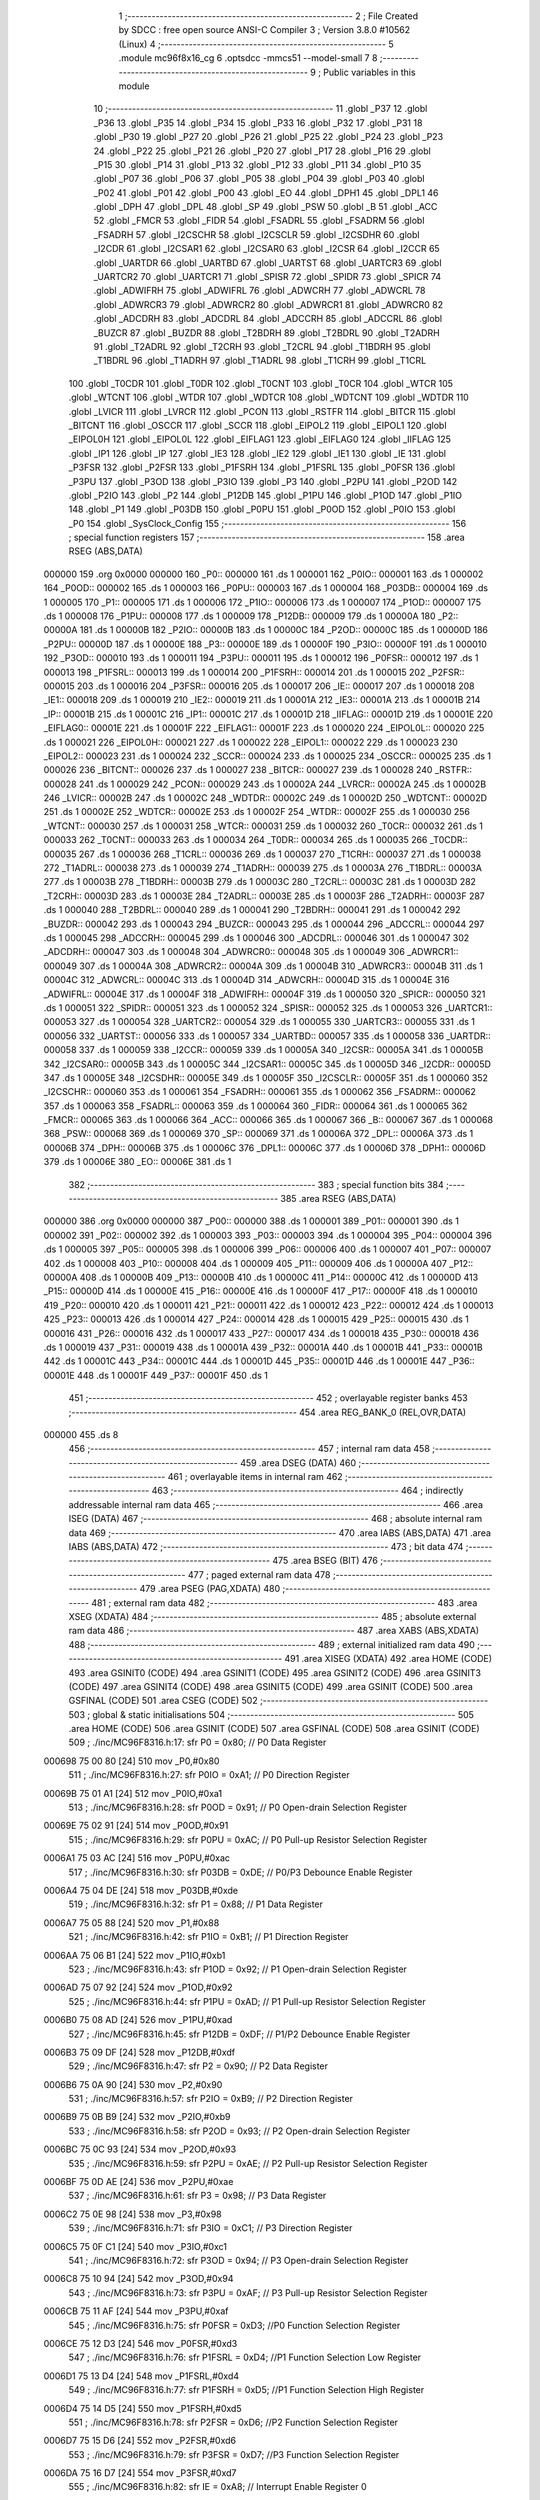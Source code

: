                                       1 ;--------------------------------------------------------
                                      2 ; File Created by SDCC : free open source ANSI-C Compiler
                                      3 ; Version 3.8.0 #10562 (Linux)
                                      4 ;--------------------------------------------------------
                                      5 	.module mc96f8x16_cg
                                      6 	.optsdcc -mmcs51 --model-small
                                      7 	
                                      8 ;--------------------------------------------------------
                                      9 ; Public variables in this module
                                     10 ;--------------------------------------------------------
                                     11 	.globl _P37
                                     12 	.globl _P36
                                     13 	.globl _P35
                                     14 	.globl _P34
                                     15 	.globl _P33
                                     16 	.globl _P32
                                     17 	.globl _P31
                                     18 	.globl _P30
                                     19 	.globl _P27
                                     20 	.globl _P26
                                     21 	.globl _P25
                                     22 	.globl _P24
                                     23 	.globl _P23
                                     24 	.globl _P22
                                     25 	.globl _P21
                                     26 	.globl _P20
                                     27 	.globl _P17
                                     28 	.globl _P16
                                     29 	.globl _P15
                                     30 	.globl _P14
                                     31 	.globl _P13
                                     32 	.globl _P12
                                     33 	.globl _P11
                                     34 	.globl _P10
                                     35 	.globl _P07
                                     36 	.globl _P06
                                     37 	.globl _P05
                                     38 	.globl _P04
                                     39 	.globl _P03
                                     40 	.globl _P02
                                     41 	.globl _P01
                                     42 	.globl _P00
                                     43 	.globl _EO
                                     44 	.globl _DPH1
                                     45 	.globl _DPL1
                                     46 	.globl _DPH
                                     47 	.globl _DPL
                                     48 	.globl _SP
                                     49 	.globl _PSW
                                     50 	.globl _B
                                     51 	.globl _ACC
                                     52 	.globl _FMCR
                                     53 	.globl _FIDR
                                     54 	.globl _FSADRL
                                     55 	.globl _FSADRM
                                     56 	.globl _FSADRH
                                     57 	.globl _I2CSCHR
                                     58 	.globl _I2CSCLR
                                     59 	.globl _I2CSDHR
                                     60 	.globl _I2CDR
                                     61 	.globl _I2CSAR1
                                     62 	.globl _I2CSAR0
                                     63 	.globl _I2CSR
                                     64 	.globl _I2CCR
                                     65 	.globl _UARTDR
                                     66 	.globl _UARTBD
                                     67 	.globl _UARTST
                                     68 	.globl _UARTCR3
                                     69 	.globl _UARTCR2
                                     70 	.globl _UARTCR1
                                     71 	.globl _SPISR
                                     72 	.globl _SPIDR
                                     73 	.globl _SPICR
                                     74 	.globl _ADWIFRH
                                     75 	.globl _ADWIFRL
                                     76 	.globl _ADWCRH
                                     77 	.globl _ADWCRL
                                     78 	.globl _ADWRCR3
                                     79 	.globl _ADWRCR2
                                     80 	.globl _ADWRCR1
                                     81 	.globl _ADWRCR0
                                     82 	.globl _ADCDRH
                                     83 	.globl _ADCDRL
                                     84 	.globl _ADCCRH
                                     85 	.globl _ADCCRL
                                     86 	.globl _BUZCR
                                     87 	.globl _BUZDR
                                     88 	.globl _T2BDRH
                                     89 	.globl _T2BDRL
                                     90 	.globl _T2ADRH
                                     91 	.globl _T2ADRL
                                     92 	.globl _T2CRH
                                     93 	.globl _T2CRL
                                     94 	.globl _T1BDRH
                                     95 	.globl _T1BDRL
                                     96 	.globl _T1ADRH
                                     97 	.globl _T1ADRL
                                     98 	.globl _T1CRH
                                     99 	.globl _T1CRL
                                    100 	.globl _T0CDR
                                    101 	.globl _T0DR
                                    102 	.globl _T0CNT
                                    103 	.globl _T0CR
                                    104 	.globl _WTCR
                                    105 	.globl _WTCNT
                                    106 	.globl _WTDR
                                    107 	.globl _WDTCR
                                    108 	.globl _WDTCNT
                                    109 	.globl _WDTDR
                                    110 	.globl _LVICR
                                    111 	.globl _LVRCR
                                    112 	.globl _PCON
                                    113 	.globl _RSTFR
                                    114 	.globl _BITCR
                                    115 	.globl _BITCNT
                                    116 	.globl _OSCCR
                                    117 	.globl _SCCR
                                    118 	.globl _EIPOL2
                                    119 	.globl _EIPOL1
                                    120 	.globl _EIPOL0H
                                    121 	.globl _EIPOL0L
                                    122 	.globl _EIFLAG1
                                    123 	.globl _EIFLAG0
                                    124 	.globl _IIFLAG
                                    125 	.globl _IP1
                                    126 	.globl _IP
                                    127 	.globl _IE3
                                    128 	.globl _IE2
                                    129 	.globl _IE1
                                    130 	.globl _IE
                                    131 	.globl _P3FSR
                                    132 	.globl _P2FSR
                                    133 	.globl _P1FSRH
                                    134 	.globl _P1FSRL
                                    135 	.globl _P0FSR
                                    136 	.globl _P3PU
                                    137 	.globl _P3OD
                                    138 	.globl _P3IO
                                    139 	.globl _P3
                                    140 	.globl _P2PU
                                    141 	.globl _P2OD
                                    142 	.globl _P2IO
                                    143 	.globl _P2
                                    144 	.globl _P12DB
                                    145 	.globl _P1PU
                                    146 	.globl _P1OD
                                    147 	.globl _P1IO
                                    148 	.globl _P1
                                    149 	.globl _P03DB
                                    150 	.globl _P0PU
                                    151 	.globl _P0OD
                                    152 	.globl _P0IO
                                    153 	.globl _P0
                                    154 	.globl _SysClock_Config
                                    155 ;--------------------------------------------------------
                                    156 ; special function registers
                                    157 ;--------------------------------------------------------
                                    158 	.area RSEG    (ABS,DATA)
      000000                        159 	.org 0x0000
      000000                        160 _P0::
      000000                        161 	.ds 1
      000001                        162 _P0IO::
      000001                        163 	.ds 1
      000002                        164 _P0OD::
      000002                        165 	.ds 1
      000003                        166 _P0PU::
      000003                        167 	.ds 1
      000004                        168 _P03DB::
      000004                        169 	.ds 1
      000005                        170 _P1::
      000005                        171 	.ds 1
      000006                        172 _P1IO::
      000006                        173 	.ds 1
      000007                        174 _P1OD::
      000007                        175 	.ds 1
      000008                        176 _P1PU::
      000008                        177 	.ds 1
      000009                        178 _P12DB::
      000009                        179 	.ds 1
      00000A                        180 _P2::
      00000A                        181 	.ds 1
      00000B                        182 _P2IO::
      00000B                        183 	.ds 1
      00000C                        184 _P2OD::
      00000C                        185 	.ds 1
      00000D                        186 _P2PU::
      00000D                        187 	.ds 1
      00000E                        188 _P3::
      00000E                        189 	.ds 1
      00000F                        190 _P3IO::
      00000F                        191 	.ds 1
      000010                        192 _P3OD::
      000010                        193 	.ds 1
      000011                        194 _P3PU::
      000011                        195 	.ds 1
      000012                        196 _P0FSR::
      000012                        197 	.ds 1
      000013                        198 _P1FSRL::
      000013                        199 	.ds 1
      000014                        200 _P1FSRH::
      000014                        201 	.ds 1
      000015                        202 _P2FSR::
      000015                        203 	.ds 1
      000016                        204 _P3FSR::
      000016                        205 	.ds 1
      000017                        206 _IE::
      000017                        207 	.ds 1
      000018                        208 _IE1::
      000018                        209 	.ds 1
      000019                        210 _IE2::
      000019                        211 	.ds 1
      00001A                        212 _IE3::
      00001A                        213 	.ds 1
      00001B                        214 _IP::
      00001B                        215 	.ds 1
      00001C                        216 _IP1::
      00001C                        217 	.ds 1
      00001D                        218 _IIFLAG::
      00001D                        219 	.ds 1
      00001E                        220 _EIFLAG0::
      00001E                        221 	.ds 1
      00001F                        222 _EIFLAG1::
      00001F                        223 	.ds 1
      000020                        224 _EIPOL0L::
      000020                        225 	.ds 1
      000021                        226 _EIPOL0H::
      000021                        227 	.ds 1
      000022                        228 _EIPOL1::
      000022                        229 	.ds 1
      000023                        230 _EIPOL2::
      000023                        231 	.ds 1
      000024                        232 _SCCR::
      000024                        233 	.ds 1
      000025                        234 _OSCCR::
      000025                        235 	.ds 1
      000026                        236 _BITCNT::
      000026                        237 	.ds 1
      000027                        238 _BITCR::
      000027                        239 	.ds 1
      000028                        240 _RSTFR::
      000028                        241 	.ds 1
      000029                        242 _PCON::
      000029                        243 	.ds 1
      00002A                        244 _LVRCR::
      00002A                        245 	.ds 1
      00002B                        246 _LVICR::
      00002B                        247 	.ds 1
      00002C                        248 _WDTDR::
      00002C                        249 	.ds 1
      00002D                        250 _WDTCNT::
      00002D                        251 	.ds 1
      00002E                        252 _WDTCR::
      00002E                        253 	.ds 1
      00002F                        254 _WTDR::
      00002F                        255 	.ds 1
      000030                        256 _WTCNT::
      000030                        257 	.ds 1
      000031                        258 _WTCR::
      000031                        259 	.ds 1
      000032                        260 _T0CR::
      000032                        261 	.ds 1
      000033                        262 _T0CNT::
      000033                        263 	.ds 1
      000034                        264 _T0DR::
      000034                        265 	.ds 1
      000035                        266 _T0CDR::
      000035                        267 	.ds 1
      000036                        268 _T1CRL::
      000036                        269 	.ds 1
      000037                        270 _T1CRH::
      000037                        271 	.ds 1
      000038                        272 _T1ADRL::
      000038                        273 	.ds 1
      000039                        274 _T1ADRH::
      000039                        275 	.ds 1
      00003A                        276 _T1BDRL::
      00003A                        277 	.ds 1
      00003B                        278 _T1BDRH::
      00003B                        279 	.ds 1
      00003C                        280 _T2CRL::
      00003C                        281 	.ds 1
      00003D                        282 _T2CRH::
      00003D                        283 	.ds 1
      00003E                        284 _T2ADRL::
      00003E                        285 	.ds 1
      00003F                        286 _T2ADRH::
      00003F                        287 	.ds 1
      000040                        288 _T2BDRL::
      000040                        289 	.ds 1
      000041                        290 _T2BDRH::
      000041                        291 	.ds 1
      000042                        292 _BUZDR::
      000042                        293 	.ds 1
      000043                        294 _BUZCR::
      000043                        295 	.ds 1
      000044                        296 _ADCCRL::
      000044                        297 	.ds 1
      000045                        298 _ADCCRH::
      000045                        299 	.ds 1
      000046                        300 _ADCDRL::
      000046                        301 	.ds 1
      000047                        302 _ADCDRH::
      000047                        303 	.ds 1
      000048                        304 _ADWRCR0::
      000048                        305 	.ds 1
      000049                        306 _ADWRCR1::
      000049                        307 	.ds 1
      00004A                        308 _ADWRCR2::
      00004A                        309 	.ds 1
      00004B                        310 _ADWRCR3::
      00004B                        311 	.ds 1
      00004C                        312 _ADWCRL::
      00004C                        313 	.ds 1
      00004D                        314 _ADWCRH::
      00004D                        315 	.ds 1
      00004E                        316 _ADWIFRL::
      00004E                        317 	.ds 1
      00004F                        318 _ADWIFRH::
      00004F                        319 	.ds 1
      000050                        320 _SPICR::
      000050                        321 	.ds 1
      000051                        322 _SPIDR::
      000051                        323 	.ds 1
      000052                        324 _SPISR::
      000052                        325 	.ds 1
      000053                        326 _UARTCR1::
      000053                        327 	.ds 1
      000054                        328 _UARTCR2::
      000054                        329 	.ds 1
      000055                        330 _UARTCR3::
      000055                        331 	.ds 1
      000056                        332 _UARTST::
      000056                        333 	.ds 1
      000057                        334 _UARTBD::
      000057                        335 	.ds 1
      000058                        336 _UARTDR::
      000058                        337 	.ds 1
      000059                        338 _I2CCR::
      000059                        339 	.ds 1
      00005A                        340 _I2CSR::
      00005A                        341 	.ds 1
      00005B                        342 _I2CSAR0::
      00005B                        343 	.ds 1
      00005C                        344 _I2CSAR1::
      00005C                        345 	.ds 1
      00005D                        346 _I2CDR::
      00005D                        347 	.ds 1
      00005E                        348 _I2CSDHR::
      00005E                        349 	.ds 1
      00005F                        350 _I2CSCLR::
      00005F                        351 	.ds 1
      000060                        352 _I2CSCHR::
      000060                        353 	.ds 1
      000061                        354 _FSADRH::
      000061                        355 	.ds 1
      000062                        356 _FSADRM::
      000062                        357 	.ds 1
      000063                        358 _FSADRL::
      000063                        359 	.ds 1
      000064                        360 _FIDR::
      000064                        361 	.ds 1
      000065                        362 _FMCR::
      000065                        363 	.ds 1
      000066                        364 _ACC::
      000066                        365 	.ds 1
      000067                        366 _B::
      000067                        367 	.ds 1
      000068                        368 _PSW::
      000068                        369 	.ds 1
      000069                        370 _SP::
      000069                        371 	.ds 1
      00006A                        372 _DPL::
      00006A                        373 	.ds 1
      00006B                        374 _DPH::
      00006B                        375 	.ds 1
      00006C                        376 _DPL1::
      00006C                        377 	.ds 1
      00006D                        378 _DPH1::
      00006D                        379 	.ds 1
      00006E                        380 _EO::
      00006E                        381 	.ds 1
                                    382 ;--------------------------------------------------------
                                    383 ; special function bits
                                    384 ;--------------------------------------------------------
                                    385 	.area RSEG    (ABS,DATA)
      000000                        386 	.org 0x0000
      000000                        387 _P00::
      000000                        388 	.ds 1
      000001                        389 _P01::
      000001                        390 	.ds 1
      000002                        391 _P02::
      000002                        392 	.ds 1
      000003                        393 _P03::
      000003                        394 	.ds 1
      000004                        395 _P04::
      000004                        396 	.ds 1
      000005                        397 _P05::
      000005                        398 	.ds 1
      000006                        399 _P06::
      000006                        400 	.ds 1
      000007                        401 _P07::
      000007                        402 	.ds 1
      000008                        403 _P10::
      000008                        404 	.ds 1
      000009                        405 _P11::
      000009                        406 	.ds 1
      00000A                        407 _P12::
      00000A                        408 	.ds 1
      00000B                        409 _P13::
      00000B                        410 	.ds 1
      00000C                        411 _P14::
      00000C                        412 	.ds 1
      00000D                        413 _P15::
      00000D                        414 	.ds 1
      00000E                        415 _P16::
      00000E                        416 	.ds 1
      00000F                        417 _P17::
      00000F                        418 	.ds 1
      000010                        419 _P20::
      000010                        420 	.ds 1
      000011                        421 _P21::
      000011                        422 	.ds 1
      000012                        423 _P22::
      000012                        424 	.ds 1
      000013                        425 _P23::
      000013                        426 	.ds 1
      000014                        427 _P24::
      000014                        428 	.ds 1
      000015                        429 _P25::
      000015                        430 	.ds 1
      000016                        431 _P26::
      000016                        432 	.ds 1
      000017                        433 _P27::
      000017                        434 	.ds 1
      000018                        435 _P30::
      000018                        436 	.ds 1
      000019                        437 _P31::
      000019                        438 	.ds 1
      00001A                        439 _P32::
      00001A                        440 	.ds 1
      00001B                        441 _P33::
      00001B                        442 	.ds 1
      00001C                        443 _P34::
      00001C                        444 	.ds 1
      00001D                        445 _P35::
      00001D                        446 	.ds 1
      00001E                        447 _P36::
      00001E                        448 	.ds 1
      00001F                        449 _P37::
      00001F                        450 	.ds 1
                                    451 ;--------------------------------------------------------
                                    452 ; overlayable register banks
                                    453 ;--------------------------------------------------------
                                    454 	.area REG_BANK_0	(REL,OVR,DATA)
      000000                        455 	.ds 8
                                    456 ;--------------------------------------------------------
                                    457 ; internal ram data
                                    458 ;--------------------------------------------------------
                                    459 	.area DSEG    (DATA)
                                    460 ;--------------------------------------------------------
                                    461 ; overlayable items in internal ram 
                                    462 ;--------------------------------------------------------
                                    463 ;--------------------------------------------------------
                                    464 ; indirectly addressable internal ram data
                                    465 ;--------------------------------------------------------
                                    466 	.area ISEG    (DATA)
                                    467 ;--------------------------------------------------------
                                    468 ; absolute internal ram data
                                    469 ;--------------------------------------------------------
                                    470 	.area IABS    (ABS,DATA)
                                    471 	.area IABS    (ABS,DATA)
                                    472 ;--------------------------------------------------------
                                    473 ; bit data
                                    474 ;--------------------------------------------------------
                                    475 	.area BSEG    (BIT)
                                    476 ;--------------------------------------------------------
                                    477 ; paged external ram data
                                    478 ;--------------------------------------------------------
                                    479 	.area PSEG    (PAG,XDATA)
                                    480 ;--------------------------------------------------------
                                    481 ; external ram data
                                    482 ;--------------------------------------------------------
                                    483 	.area XSEG    (XDATA)
                                    484 ;--------------------------------------------------------
                                    485 ; absolute external ram data
                                    486 ;--------------------------------------------------------
                                    487 	.area XABS    (ABS,XDATA)
                                    488 ;--------------------------------------------------------
                                    489 ; external initialized ram data
                                    490 ;--------------------------------------------------------
                                    491 	.area XISEG   (XDATA)
                                    492 	.area HOME    (CODE)
                                    493 	.area GSINIT0 (CODE)
                                    494 	.area GSINIT1 (CODE)
                                    495 	.area GSINIT2 (CODE)
                                    496 	.area GSINIT3 (CODE)
                                    497 	.area GSINIT4 (CODE)
                                    498 	.area GSINIT5 (CODE)
                                    499 	.area GSINIT  (CODE)
                                    500 	.area GSFINAL (CODE)
                                    501 	.area CSEG    (CODE)
                                    502 ;--------------------------------------------------------
                                    503 ; global & static initialisations
                                    504 ;--------------------------------------------------------
                                    505 	.area HOME    (CODE)
                                    506 	.area GSINIT  (CODE)
                                    507 	.area GSFINAL (CODE)
                                    508 	.area GSINIT  (CODE)
                                    509 ;	./inc/MC96F8316.h:17: sfr			P0			= 0x80;			// P0 Data Register
      000698 75 00 80         [24]  510 	mov	_P0,#0x80
                                    511 ;	./inc/MC96F8316.h:27: sfr			P0IO		= 0xA1;			// P0 Direction Register
      00069B 75 01 A1         [24]  512 	mov	_P0IO,#0xa1
                                    513 ;	./inc/MC96F8316.h:28: sfr			P0OD		= 0x91;			// P0 Open-drain Selection Register
      00069E 75 02 91         [24]  514 	mov	_P0OD,#0x91
                                    515 ;	./inc/MC96F8316.h:29: sfr			P0PU		= 0xAC;			// P0 Pull-up Resistor Selection Register
      0006A1 75 03 AC         [24]  516 	mov	_P0PU,#0xac
                                    517 ;	./inc/MC96F8316.h:30: sfr			P03DB		= 0xDE;			// P0/P3 Debounce Enable Register
      0006A4 75 04 DE         [24]  518 	mov	_P03DB,#0xde
                                    519 ;	./inc/MC96F8316.h:32: sfr			P1			= 0x88;			// P1 Data Register
      0006A7 75 05 88         [24]  520 	mov	_P1,#0x88
                                    521 ;	./inc/MC96F8316.h:42: sfr			P1IO		= 0xB1;			// P1 Direction Register
      0006AA 75 06 B1         [24]  522 	mov	_P1IO,#0xb1
                                    523 ;	./inc/MC96F8316.h:43: sfr			P1OD		= 0x92;			// P1 Open-drain Selection Register
      0006AD 75 07 92         [24]  524 	mov	_P1OD,#0x92
                                    525 ;	./inc/MC96F8316.h:44: sfr			P1PU		= 0xAD;			// P1 Pull-up Resistor Selection Register
      0006B0 75 08 AD         [24]  526 	mov	_P1PU,#0xad
                                    527 ;	./inc/MC96F8316.h:45: sfr			P12DB		= 0xDF;			// P1/P2 Debounce Enable Register
      0006B3 75 09 DF         [24]  528 	mov	_P12DB,#0xdf
                                    529 ;	./inc/MC96F8316.h:47: sfr			P2			= 0x90;			// P2 Data Register
      0006B6 75 0A 90         [24]  530 	mov	_P2,#0x90
                                    531 ;	./inc/MC96F8316.h:57: sfr			P2IO		= 0xB9;			// P2 Direction Register
      0006B9 75 0B B9         [24]  532 	mov	_P2IO,#0xb9
                                    533 ;	./inc/MC96F8316.h:58: sfr			P2OD		= 0x93;			// P2 Open-drain Selection Register
      0006BC 75 0C 93         [24]  534 	mov	_P2OD,#0x93
                                    535 ;	./inc/MC96F8316.h:59: sfr			P2PU		= 0xAE;			// P2 Pull-up Resistor Selection Register
      0006BF 75 0D AE         [24]  536 	mov	_P2PU,#0xae
                                    537 ;	./inc/MC96F8316.h:61: sfr			P3			= 0x98;			// P3 Data Register
      0006C2 75 0E 98         [24]  538 	mov	_P3,#0x98
                                    539 ;	./inc/MC96F8316.h:71: sfr			P3IO		= 0xC1;			// P3 Direction Register
      0006C5 75 0F C1         [24]  540 	mov	_P3IO,#0xc1
                                    541 ;	./inc/MC96F8316.h:72: sfr			P3OD		= 0x94;			// P3 Open-drain Selection Register
      0006C8 75 10 94         [24]  542 	mov	_P3OD,#0x94
                                    543 ;	./inc/MC96F8316.h:73: sfr			P3PU		= 0xAF;			// P3 Pull-up Resistor Selection Register
      0006CB 75 11 AF         [24]  544 	mov	_P3PU,#0xaf
                                    545 ;	./inc/MC96F8316.h:75: sfr			P0FSR		= 0xD3;			//P0 Function Selection Register
      0006CE 75 12 D3         [24]  546 	mov	_P0FSR,#0xd3
                                    547 ;	./inc/MC96F8316.h:76: sfr			P1FSRL		= 0xD4;			//P1 Function Selection Low Register
      0006D1 75 13 D4         [24]  548 	mov	_P1FSRL,#0xd4
                                    549 ;	./inc/MC96F8316.h:77: sfr			P1FSRH		= 0xD5;			//P1 Function Selection High Register
      0006D4 75 14 D5         [24]  550 	mov	_P1FSRH,#0xd5
                                    551 ;	./inc/MC96F8316.h:78: sfr			P2FSR		= 0xD6;			//P2 Function Selection Register
      0006D7 75 15 D6         [24]  552 	mov	_P2FSR,#0xd6
                                    553 ;	./inc/MC96F8316.h:79: sfr			P3FSR		= 0xD7;			//P3 Function Selection Register
      0006DA 75 16 D7         [24]  554 	mov	_P3FSR,#0xd7
                                    555 ;	./inc/MC96F8316.h:82: sfr			IE			= 0xA8;			// Interrupt Enable Register 0
      0006DD 75 17 A8         [24]  556 	mov	_IE,#0xa8
                                    557 ;	./inc/MC96F8316.h:83: sfr			IE1			= 0xA9;			// Interrupt Enable Register 1
      0006E0 75 18 A9         [24]  558 	mov	_IE1,#0xa9
                                    559 ;	./inc/MC96F8316.h:84: sfr			IE2			= 0xAA;			// Interrupt Enable Register 2
      0006E3 75 19 AA         [24]  560 	mov	_IE2,#0xaa
                                    561 ;	./inc/MC96F8316.h:85: sfr			IE3			= 0xAB;			// Interrupt Enable Register 3
      0006E6 75 1A AB         [24]  562 	mov	_IE3,#0xab
                                    563 ;	./inc/MC96F8316.h:86: sfr			IP			= 0xB8;			// Interrupt Priority Register 0
      0006E9 75 1B B8         [24]  564 	mov	_IP,#0xb8
                                    565 ;	./inc/MC96F8316.h:87: sfr			IP1			= 0xF8;			// Interrupt Priority Register 1
      0006EC 75 1C F8         [24]  566 	mov	_IP1,#0xf8
                                    567 ;	./inc/MC96F8316.h:88: sfr			IIFLAG		= 0xA0;			// Internal Interrupt Flag Register
      0006EF 75 1D A0         [24]  568 	mov	_IIFLAG,#0xa0
                                    569 ;	./inc/MC96F8316.h:89: sfr			EIFLAG0		= 0xC0;			// External Interrupt Flag 0 Register
      0006F2 75 1E C0         [24]  570 	mov	_EIFLAG0,#0xc0
                                    571 ;	./inc/MC96F8316.h:90: sfr			EIFLAG1		= 0xB0;			// External Interrupt Flag 1 Register
      0006F5 75 1F B0         [24]  572 	mov	_EIFLAG1,#0xb0
                                    573 ;	./inc/MC96F8316.h:91: sfr			EIPOL0L		= 0xA4;			// External Interrupt Polarity 0 Low Register
      0006F8 75 20 A4         [24]  574 	mov	_EIPOL0L,#0xa4
                                    575 ;	./inc/MC96F8316.h:92: sfr			EIPOL0H		= 0xA5;			// External Interrupt Polarity 0 High Register
      0006FB 75 21 A5         [24]  576 	mov	_EIPOL0H,#0xa5
                                    577 ;	./inc/MC96F8316.h:93: sfr			EIPOL1		= 0xA6;			// External Interrupt Polarity 1 Register
      0006FE 75 22 A6         [24]  578 	mov	_EIPOL1,#0xa6
                                    579 ;	./inc/MC96F8316.h:94: sfr			EIPOL2		= 0xA7;			// External Interrupt Polarity 2 Register
      000701 75 23 A7         [24]  580 	mov	_EIPOL2,#0xa7
                                    581 ;	./inc/MC96F8316.h:97: sfr			SCCR		= 0x8A;			// System Clock Control Register
      000704 75 24 8A         [24]  582 	mov	_SCCR,#0x8a
                                    583 ;	./inc/MC96F8316.h:98: sfr			OSCCR		= 0xC8;			// Oscillator Control Register
      000707 75 25 C8         [24]  584 	mov	_OSCCR,#0xc8
                                    585 ;	./inc/MC96F8316.h:99: sfr			BITCNT		= 0x8C;			// Basic Interval Timer Counter Register
      00070A 75 26 8C         [24]  586 	mov	_BITCNT,#0x8c
                                    587 ;	./inc/MC96F8316.h:100: sfr			BITCR		= 0x8B;			// Basic Interval Timer Control Register
      00070D 75 27 8B         [24]  588 	mov	_BITCR,#0x8b
                                    589 ;	./inc/MC96F8316.h:101: sfr			RSTFR		= 0xE8;			// Reset Flag Register
      000710 75 28 E8         [24]  590 	mov	_RSTFR,#0xe8
                                    591 ;	./inc/MC96F8316.h:102: sfr			PCON		= 0x87;			// Power Control Register
      000713 75 29 87         [24]  592 	mov	_PCON,#0x87
                                    593 ;	./inc/MC96F8316.h:103: sfr			LVRCR		= 0xD8;			// Low Voltage Reset Control Register
      000716 75 2A D8         [24]  594 	mov	_LVRCR,#0xd8
                                    595 ;	./inc/MC96F8316.h:104: sfr			LVICR		= 0x86;			// Low Voltage Indicator Control Register
      000719 75 2B 86         [24]  596 	mov	_LVICR,#0x86
                                    597 ;	./inc/MC96F8316.h:107: sfr			WDTDR		= 0x8E;			// Watch Dog Timer Data Register
      00071C 75 2C 8E         [24]  598 	mov	_WDTDR,#0x8e
                                    599 ;	./inc/MC96F8316.h:108: sfr			WDTCNT		= 0x8E;			// Watch Dog Timer Counter Register
      00071F 75 2D 8E         [24]  600 	mov	_WDTCNT,#0x8e
                                    601 ;	./inc/MC96F8316.h:109: sfr			WDTCR		= 0x8D;			// Watch Dog Timer Control Register
      000722 75 2E 8D         [24]  602 	mov	_WDTCR,#0x8d
                                    603 ;	./inc/MC96F8316.h:112: sfr			WTDR		= 0x89;			// Watch Timer Data Register
      000725 75 2F 89         [24]  604 	mov	_WTDR,#0x89
                                    605 ;	./inc/MC96F8316.h:113: sfr			WTCNT		= 0x89;			// Watch Timer Counter Register
      000728 75 30 89         [24]  606 	mov	_WTCNT,#0x89
                                    607 ;	./inc/MC96F8316.h:114: sfr			WTCR		= 0x96;			// Watch Timer Control Register
      00072B 75 31 96         [24]  608 	mov	_WTCR,#0x96
                                    609 ;	./inc/MC96F8316.h:117: sfr			T0CR		= 0xB2;			// Timer 0 Control Register
      00072E 75 32 B2         [24]  610 	mov	_T0CR,#0xb2
                                    611 ;	./inc/MC96F8316.h:118: sfr			T0CNT		= 0xB3;			// Timer 0 Counter Register
      000731 75 33 B3         [24]  612 	mov	_T0CNT,#0xb3
                                    613 ;	./inc/MC96F8316.h:119: sfr			T0DR		= 0xB4;			// Timer 0 Data Register
      000734 75 34 B4         [24]  614 	mov	_T0DR,#0xb4
                                    615 ;	./inc/MC96F8316.h:120: sfr			T0CDR		= 0xB4;			// Timer 0 Capture Data Register
      000737 75 35 B4         [24]  616 	mov	_T0CDR,#0xb4
                                    617 ;	./inc/MC96F8316.h:126: sfr			T1CRL		= 0xBA;			// Timer 1 Control Low Register
      00073A 75 36 BA         [24]  618 	mov	_T1CRL,#0xba
                                    619 ;	./inc/MC96F8316.h:127: sfr			T1CRH		= 0xBB;			// Timer 1 Control High Register
      00073D 75 37 BB         [24]  620 	mov	_T1CRH,#0xbb
                                    621 ;	./inc/MC96F8316.h:128: sfr			T1ADRL		= 0xBC;			// Timer 1 A Data Low Register
      000740 75 38 BC         [24]  622 	mov	_T1ADRL,#0xbc
                                    623 ;	./inc/MC96F8316.h:129: sfr			T1ADRH		= 0xBD;			// Timer 1 A Data High Register
      000743 75 39 BD         [24]  624 	mov	_T1ADRH,#0xbd
                                    625 ;	./inc/MC96F8316.h:130: sfr			T1BDRL		= 0xBE;			// Timer 1 B Data Low Register
      000746 75 3A BE         [24]  626 	mov	_T1BDRL,#0xbe
                                    627 ;	./inc/MC96F8316.h:131: sfr			T1BDRH		= 0xBF;			// Timer 1 B Data High Register
      000749 75 3B BF         [24]  628 	mov	_T1BDRH,#0xbf
                                    629 ;	./inc/MC96F8316.h:134: sfr			T2CRL		= 0xC2;			// Timer 2 Control Low Register
      00074C 75 3C C2         [24]  630 	mov	_T2CRL,#0xc2
                                    631 ;	./inc/MC96F8316.h:135: sfr			T2CRH		= 0xC3;			// Timer 2 Control High Register
      00074F 75 3D C3         [24]  632 	mov	_T2CRH,#0xc3
                                    633 ;	./inc/MC96F8316.h:136: sfr			T2ADRL		= 0xC4;			// Timer 2 A Data Low Register
      000752 75 3E C4         [24]  634 	mov	_T2ADRL,#0xc4
                                    635 ;	./inc/MC96F8316.h:137: sfr			T2ADRH		= 0xC5;			// Timer 2 A Data High Register
      000755 75 3F C5         [24]  636 	mov	_T2ADRH,#0xc5
                                    637 ;	./inc/MC96F8316.h:138: sfr			T2BDRL		= 0xC6;			// Timer 2 B Data Low Register
      000758 75 40 C6         [24]  638 	mov	_T2BDRL,#0xc6
                                    639 ;	./inc/MC96F8316.h:139: sfr			T2BDRH		= 0xC7;			// Timer 2 B Data High Register
      00075B 75 41 C7         [24]  640 	mov	_T2BDRH,#0xc7
                                    641 ;	./inc/MC96F8316.h:142: sfr			BUZDR		= 0x8F;			// BUZZER Data Register
      00075E 75 42 8F         [24]  642 	mov	_BUZDR,#0x8f
                                    643 ;	./inc/MC96F8316.h:143: sfr			BUZCR		= 0x97;			// BUZZER Control Register
      000761 75 43 97         [24]  644 	mov	_BUZCR,#0x97
                                    645 ;	./inc/MC96F8316.h:146: sfr			ADCCRL		= 0x9C;			// A/D Converter Control Low Register
      000764 75 44 9C         [24]  646 	mov	_ADCCRL,#0x9c
                                    647 ;	./inc/MC96F8316.h:147: sfr			ADCCRH		= 0x9D;			// A/D Converter Control High Register
      000767 75 45 9D         [24]  648 	mov	_ADCCRH,#0x9d
                                    649 ;	./inc/MC96F8316.h:148: sfr			ADCDRL		= 0x9E;			// A/D Converter Data Low Register
      00076A 75 46 9E         [24]  650 	mov	_ADCDRL,#0x9e
                                    651 ;	./inc/MC96F8316.h:149: sfr			ADCDRH		= 0x9F;			// A/D Converter Data High Register
      00076D 75 47 9F         [24]  652 	mov	_ADCDRH,#0x9f
                                    653 ;	./inc/MC96F8316.h:151: sfr			ADWRCR0		= 0xF2;			// ADC Wake-up Resistor Control Register 0
      000770 75 48 F2         [24]  654 	mov	_ADWRCR0,#0xf2
                                    655 ;	./inc/MC96F8316.h:152: sfr			ADWRCR1		= 0xF3;			// ADC Wake-up Resistor Control Register 1
      000773 75 49 F3         [24]  656 	mov	_ADWRCR1,#0xf3
                                    657 ;	./inc/MC96F8316.h:153: sfr			ADWRCR2		= 0xF4;			// ADC Wake-up Resistor Control Register 2
      000776 75 4A F4         [24]  658 	mov	_ADWRCR2,#0xf4
                                    659 ;	./inc/MC96F8316.h:154: sfr			ADWRCR3		= 0xF5;			// ADC Wake-up Resistor Control Register 3
      000779 75 4B F5         [24]  660 	mov	_ADWRCR3,#0xf5
                                    661 ;	./inc/MC96F8316.h:155: sfr			ADWCRL		= 0xF6;			// ADC Wake-up Control Low Register
      00077C 75 4C F6         [24]  662 	mov	_ADWCRL,#0xf6
                                    663 ;	./inc/MC96F8316.h:156: sfr			ADWCRH		= 0xF7;			// ADC Wake-up Control High Register
      00077F 75 4D F7         [24]  664 	mov	_ADWCRH,#0xf7
                                    665 ;	./inc/MC96F8316.h:157: sfr			ADWIFRL		= 0xDC;			// ADC Wake-up Interrupt Flag Low Register
      000782 75 4E DC         [24]  666 	mov	_ADWIFRL,#0xdc
                                    667 ;	./inc/MC96F8316.h:158: sfr			ADWIFRH		= 0xDD;			// ADC Wake-up Interrupt Flag High Register
      000785 75 4F DD         [24]  668 	mov	_ADWIFRH,#0xdd
                                    669 ;	./inc/MC96F8316.h:161: sfr			SPICR		= 0xB5;			// SPI Control Register
      000788 75 50 B5         [24]  670 	mov	_SPICR,#0xb5
                                    671 ;	./inc/MC96F8316.h:162: sfr			SPIDR		= 0xB6;			// SPI Data Register
      00078B 75 51 B6         [24]  672 	mov	_SPIDR,#0xb6
                                    673 ;	./inc/MC96F8316.h:163: sfr			SPISR		= 0xB7;			// SPI Status Register
      00078E 75 52 B7         [24]  674 	mov	_SPISR,#0xb7
                                    675 ;	./inc/MC96F8316.h:166: sfr			UARTCR1		= 0xE2;			// UART Control Register 1
      000791 75 53 E2         [24]  676 	mov	_UARTCR1,#0xe2
                                    677 ;	./inc/MC96F8316.h:167: sfr			UARTCR2		= 0xE3;			// UART Control Register 2
      000794 75 54 E3         [24]  678 	mov	_UARTCR2,#0xe3
                                    679 ;	./inc/MC96F8316.h:168: sfr			UARTCR3		= 0xE4;			// UART Control Register 3
      000797 75 55 E4         [24]  680 	mov	_UARTCR3,#0xe4
                                    681 ;	./inc/MC96F8316.h:169: sfr			UARTST		= 0xE5;			// UART Status Register
      00079A 75 56 E5         [24]  682 	mov	_UARTST,#0xe5
                                    683 ;	./inc/MC96F8316.h:170: sfr			UARTBD		= 0xE6;			// UART BaudRate Register
      00079D 75 57 E6         [24]  684 	mov	_UARTBD,#0xe6
                                    685 ;	./inc/MC96F8316.h:171: sfr			UARTDR		= 0xE7;			// UART Data Register
      0007A0 75 58 E7         [24]  686 	mov	_UARTDR,#0xe7
                                    687 ;	./inc/MC96F8316.h:174: sfr			I2CCR		= 0xE9;			// I2C Control Register
      0007A3 75 59 E9         [24]  688 	mov	_I2CCR,#0xe9
                                    689 ;	./inc/MC96F8316.h:175: sfr			I2CSR		= 0xEA;			// I2C Status Register
      0007A6 75 5A EA         [24]  690 	mov	_I2CSR,#0xea
                                    691 ;	./inc/MC96F8316.h:176: sfr			I2CSAR0		= 0xEB;			// I2C Slave Address 0 Register
      0007A9 75 5B EB         [24]  692 	mov	_I2CSAR0,#0xeb
                                    693 ;	./inc/MC96F8316.h:177: sfr			I2CSAR1		= 0xF1;			// I2C Slave Address 1 Register
      0007AC 75 5C F1         [24]  694 	mov	_I2CSAR1,#0xf1
                                    695 ;	./inc/MC96F8316.h:178: sfr			I2CDR		= 0xEC;			// I2C Data Register
      0007AF 75 5D EC         [24]  696 	mov	_I2CDR,#0xec
                                    697 ;	./inc/MC96F8316.h:179: sfr			I2CSDHR		= 0xED;			// I2C SDA Hold Time Register
      0007B2 75 5E ED         [24]  698 	mov	_I2CSDHR,#0xed
                                    699 ;	./inc/MC96F8316.h:180: sfr			I2CSCLR		= 0xEE;			// I2C SCL Low Period Register
      0007B5 75 5F EE         [24]  700 	mov	_I2CSCLR,#0xee
                                    701 ;	./inc/MC96F8316.h:181: sfr			I2CSCHR		= 0xEF;			// I2C SCL High Period Register
      0007B8 75 60 EF         [24]  702 	mov	_I2CSCHR,#0xef
                                    703 ;	./inc/MC96F8316.h:184: sfr			FSADRH		= 0xFA;			// Flash Sector Address High Register
      0007BB 75 61 FA         [24]  704 	mov	_FSADRH,#0xfa
                                    705 ;	./inc/MC96F8316.h:185: sfr			FSADRM		= 0xFB;			// Flash Sector Address Middle Register
      0007BE 75 62 FB         [24]  706 	mov	_FSADRM,#0xfb
                                    707 ;	./inc/MC96F8316.h:186: sfr			FSADRL		= 0xFC;			// Flash Sector Address Low Register
      0007C1 75 63 FC         [24]  708 	mov	_FSADRL,#0xfc
                                    709 ;	./inc/MC96F8316.h:187: sfr			FIDR		= 0xFD;			// Flash Identification Register
      0007C4 75 64 FD         [24]  710 	mov	_FIDR,#0xfd
                                    711 ;	./inc/MC96F8316.h:188: sfr			FMCR		= 0xFE;			// Flash Mode Control Register
      0007C7 75 65 FE         [24]  712 	mov	_FMCR,#0xfe
                                    713 ;	./inc/MC96F8316.h:190: sfr			ACC			= 0xE0;
      0007CA 75 66 E0         [24]  714 	mov	_ACC,#0xe0
                                    715 ;	./inc/MC96F8316.h:191: sfr			B			= 0xF0;
      0007CD 75 67 F0         [24]  716 	mov	_B,#0xf0
                                    717 ;	./inc/MC96F8316.h:192: sfr			PSW			= 0xD0;
      0007D0 75 68 D0         [24]  718 	mov	_PSW,#0xd0
                                    719 ;	./inc/MC96F8316.h:193: sfr			SP			= 0x81;
      0007D3 75 69 81         [24]  720 	mov	_SP,#0x81
                                    721 ;	./inc/MC96F8316.h:194: sfr			DPL			= 0x82;
      0007D6 75 6A 82         [24]  722 	mov	_DPL,#0x82
                                    723 ;	./inc/MC96F8316.h:195: sfr			DPH			= 0x83;
      0007D9 75 6B 83         [24]  724 	mov	_DPH,#0x83
                                    725 ;	./inc/MC96F8316.h:196: sfr			DPL1		= 0x84;
      0007DC 75 6C 84         [24]  726 	mov	_DPL1,#0x84
                                    727 ;	./inc/MC96F8316.h:197: sfr			DPH1		= 0x85;
      0007DF 75 6D 85         [24]  728 	mov	_DPH1,#0x85
                                    729 ;	./inc/MC96F8316.h:198: sfr			EO			= 0xA2;			// EXTENDED OPERATION REGISTER
      0007E2 75 6E A2         [24]  730 	mov	_EO,#0xa2
                                    731 ;	./inc/MC96F8316.h:18: sbit	P00			= 0x80;
                                    732 ;	assignBit
      0007E5 D2 00            [12]  733 	setb	_P00
                                    734 ;	./inc/MC96F8316.h:19: sbit	P01			= 0x81;
                                    735 ;	assignBit
      0007E7 D2 01            [12]  736 	setb	_P01
                                    737 ;	./inc/MC96F8316.h:20: sbit	P02			= 0x82;
                                    738 ;	assignBit
      0007E9 D2 02            [12]  739 	setb	_P02
                                    740 ;	./inc/MC96F8316.h:21: sbit	P03			= 0x83;
                                    741 ;	assignBit
      0007EB D2 03            [12]  742 	setb	_P03
                                    743 ;	./inc/MC96F8316.h:22: sbit	P04			= 0x84;
                                    744 ;	assignBit
      0007ED D2 04            [12]  745 	setb	_P04
                                    746 ;	./inc/MC96F8316.h:23: sbit	P05			= 0x85;
                                    747 ;	assignBit
      0007EF D2 05            [12]  748 	setb	_P05
                                    749 ;	./inc/MC96F8316.h:24: sbit	P06			= 0x86;
                                    750 ;	assignBit
      0007F1 D2 06            [12]  751 	setb	_P06
                                    752 ;	./inc/MC96F8316.h:25: sbit	P07			= 0x87;
                                    753 ;	assignBit
      0007F3 D2 07            [12]  754 	setb	_P07
                                    755 ;	./inc/MC96F8316.h:33: sbit	P10			= 0x88;
                                    756 ;	assignBit
      0007F5 D2 08            [12]  757 	setb	_P10
                                    758 ;	./inc/MC96F8316.h:34: sbit	P11			= 0x89;
                                    759 ;	assignBit
      0007F7 D2 09            [12]  760 	setb	_P11
                                    761 ;	./inc/MC96F8316.h:35: sbit	P12			= 0x8A;
                                    762 ;	assignBit
      0007F9 D2 0A            [12]  763 	setb	_P12
                                    764 ;	./inc/MC96F8316.h:36: sbit	P13			= 0x8B;
                                    765 ;	assignBit
      0007FB D2 0B            [12]  766 	setb	_P13
                                    767 ;	./inc/MC96F8316.h:37: sbit	P14			= 0x8C;
                                    768 ;	assignBit
      0007FD D2 0C            [12]  769 	setb	_P14
                                    770 ;	./inc/MC96F8316.h:38: sbit	P15			= 0x8D;
                                    771 ;	assignBit
      0007FF D2 0D            [12]  772 	setb	_P15
                                    773 ;	./inc/MC96F8316.h:39: sbit	P16			= 0x8E;
                                    774 ;	assignBit
      000801 D2 0E            [12]  775 	setb	_P16
                                    776 ;	./inc/MC96F8316.h:40: sbit	P17			= 0x8F;
                                    777 ;	assignBit
      000803 D2 0F            [12]  778 	setb	_P17
                                    779 ;	./inc/MC96F8316.h:48: sbit	P20			= 0x90;
                                    780 ;	assignBit
      000805 D2 10            [12]  781 	setb	_P20
                                    782 ;	./inc/MC96F8316.h:49: sbit	P21			= 0x91;
                                    783 ;	assignBit
      000807 D2 11            [12]  784 	setb	_P21
                                    785 ;	./inc/MC96F8316.h:50: sbit	P22			= 0x92;
                                    786 ;	assignBit
      000809 D2 12            [12]  787 	setb	_P22
                                    788 ;	./inc/MC96F8316.h:51: sbit	P23			= 0x93;
                                    789 ;	assignBit
      00080B D2 13            [12]  790 	setb	_P23
                                    791 ;	./inc/MC96F8316.h:52: sbit	P24			= 0x94;
                                    792 ;	assignBit
      00080D D2 14            [12]  793 	setb	_P24
                                    794 ;	./inc/MC96F8316.h:53: sbit	P25			= 0x95;
                                    795 ;	assignBit
      00080F D2 15            [12]  796 	setb	_P25
                                    797 ;	./inc/MC96F8316.h:54: sbit	P26			= 0x96;
                                    798 ;	assignBit
      000811 D2 16            [12]  799 	setb	_P26
                                    800 ;	./inc/MC96F8316.h:55: sbit	P27			= 0x97;
                                    801 ;	assignBit
      000813 D2 17            [12]  802 	setb	_P27
                                    803 ;	./inc/MC96F8316.h:62: sbit	P30			= 0x98;
                                    804 ;	assignBit
      000815 D2 18            [12]  805 	setb	_P30
                                    806 ;	./inc/MC96F8316.h:63: sbit	P31			= 0x99;
                                    807 ;	assignBit
      000817 D2 19            [12]  808 	setb	_P31
                                    809 ;	./inc/MC96F8316.h:64: sbit	P32			= 0x9A;
                                    810 ;	assignBit
      000819 D2 1A            [12]  811 	setb	_P32
                                    812 ;	./inc/MC96F8316.h:65: sbit	P33			= 0x9B;
                                    813 ;	assignBit
      00081B D2 1B            [12]  814 	setb	_P33
                                    815 ;	./inc/MC96F8316.h:66: sbit	P34			= 0x9C;
                                    816 ;	assignBit
      00081D D2 1C            [12]  817 	setb	_P34
                                    818 ;	./inc/MC96F8316.h:67: sbit	P35			= 0x9D;
                                    819 ;	assignBit
      00081F D2 1D            [12]  820 	setb	_P35
                                    821 ;	./inc/MC96F8316.h:68: sbit	P36			= 0x9E;
                                    822 ;	assignBit
      000821 D2 1E            [12]  823 	setb	_P36
                                    824 ;	./inc/MC96F8316.h:69: sbit	P37			= 0x9F;
                                    825 ;	assignBit
      000823 D2 1F            [12]  826 	setb	_P37
                                    827 ;--------------------------------------------------------
                                    828 ; Home
                                    829 ;--------------------------------------------------------
                                    830 	.area HOME    (CODE)
                                    831 	.area HOME    (CODE)
                                    832 ;--------------------------------------------------------
                                    833 ; code
                                    834 ;--------------------------------------------------------
                                    835 	.area CSEG    (CODE)
                                    836 ;------------------------------------------------------------
                                    837 ;Allocation info for local variables in function 'SysClock_Config'
                                    838 ;------------------------------------------------------------
                                    839 ;	src/mc96f8x16_cg.c:8: void SysClock_Config(void)
                                    840 ;	-----------------------------------------
                                    841 ;	 function SysClock_Config
                                    842 ;	-----------------------------------------
      001042                        843 _SysClock_Config:
                           000007   844 	ar7 = 0x07
                           000006   845 	ar6 = 0x06
                           000005   846 	ar5 = 0x05
                           000004   847 	ar4 = 0x04
                           000003   848 	ar3 = 0x03
                           000002   849 	ar2 = 0x02
                           000001   850 	ar1 = 0x01
                           000000   851 	ar0 = 0x00
                                    852 ;	src/mc96f8x16_cg.c:10: OSCCR = (FIRC_8MHZ << 3U); /* Select INT-RC/2 (8MHz) */
      001042 75 25 20         [24]  853 	mov	_OSCCR,#0x20
                                    854 ;	src/mc96f8x16_cg.c:11: SCCR = SYS_CLK_SEL_FIRC;    /* Select f(IRC) for system clock */
      001045 75 24 00         [24]  855 	mov	_SCCR,#0x00
                                    856 ;	src/mc96f8x16_cg.c:12: nop();
      001048 00               [12]  857 	nop 
                                    858 ;	src/mc96f8x16_cg.c:13: }
      001049 22               [24]  859 	ret
                                    860 	.area CSEG    (CODE)
                                    861 	.area CONST   (CODE)
                                    862 	.area XINIT   (CODE)
                                    863 	.area CABS    (ABS,CODE)
